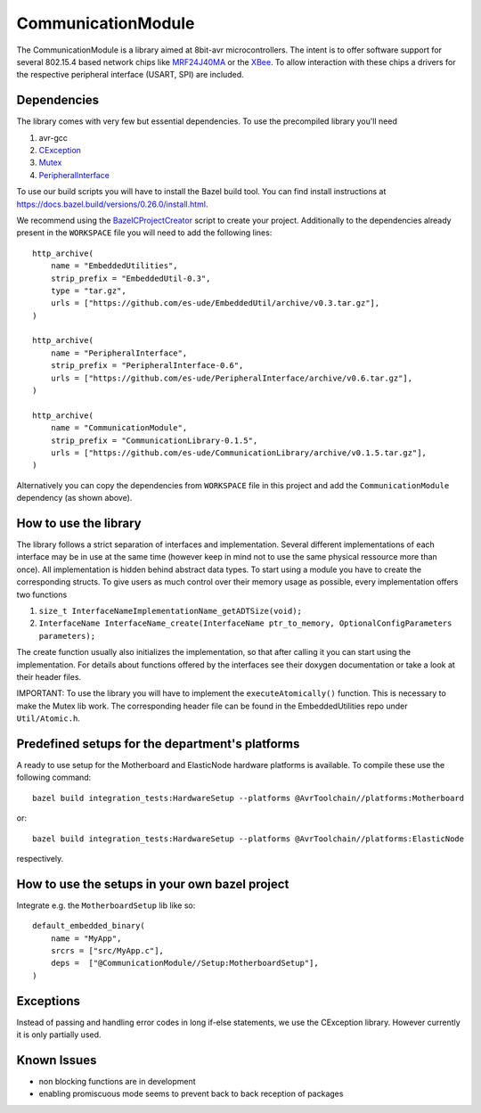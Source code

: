 =====================
CommunicationModule
=====================

.. image:: https://readthedocs.org/projects/communicationlibrary/badge/?version=latest
    :target: https://communicationlibrary.readthedocs.io/en/latest/?badge=latest
    :alt: Documentation Status

The CommunicationModule is a library aimed at 8bit-avr microcontrollers.
The intent is to offer software support for several 802.15.4 based network chips like MRF24J40MA_
or the XBee_. 
To allow interaction with these chips a drivers for the respective peripheral interface (USART, SPI) are included.

.. _MRF24J40MA: https://www.microchip.com/wwwproducts/en/MRF24J40MA
.. _XBee: https://docs.bazel.build/versions/0.26.0/install.html

Dependencies
------------
The library comes with very few but essential dependencies.
To use the precompiled library you'll need

1. avr-gcc
2. CException_
3. Mutex_
4. PeripheralInterface_

.. _CException: https://github.com/ThrowTheSwitch/CException
.. _Mutex: https://github.com/es-ude/EmbeddedUtil
.. _PeripheralInterface: https://github.com/es-ude/PeripheralInterface
.. _BazelCProjectCreator: https://github.com/es-ude/BazelCProjectCreator

To use our build scripts you will have to install the Bazel build tool.
You can find install instructions at https://docs.bazel.build/versions/0.26.0/install.html.

We recommend using the `BazelCProjectCreator`_ script
to create your project. Additionally to the dependencies already present in the ``WORKSPACE`` file
you will need to add the following lines::

    http_archive(
        name = "EmbeddedUtilities",
        strip_prefix = "EmbeddedUtil-0.3",
        type = "tar.gz",
        urls = ["https://github.com/es-ude/EmbeddedUtil/archive/v0.3.tar.gz"],
    )

    http_archive(
        name = "PeripheralInterface",
        strip_prefix = "PeripheralInterface-0.6",
        urls = ["https://github.com/es-ude/PeripheralInterface/archive/v0.6.tar.gz"],
    )
    
    http_archive(
        name = "CommunicationModule",
        strip_prefix = "CommunicationLibrary-0.1.5",
        urls = ["https://github.com/es-ude/CommunicationLibrary/archive/v0.1.5.tar.gz"],
    )

Alternatively you can copy the dependencies from ``WORKSPACE`` file
in this project and add the ``CommunicationModule`` dependency (as shown above).

How to use the library
----------------------
The library follows a strict separation of interfaces and implementation.
Several different implementations of each interface may be in use at the same time
(however keep in mind not to use the same physical ressource more than once).
All implementation is hidden behind abstract data types. To start using a module
you have to create the corresponding structs. To give users as much control over their memory usage as possible,
every implementation offers two functions

1. ``size_t InterfaceNameImplementationName_getADTSize(void);``
2. ``InterfaceName InterfaceName_create(InterfaceName ptr_to_memory, OptionalConfigParameters parameters);``

The create function usually also initializes the implementation, so that after
calling it you can start using the implementation.
For details about functions offered by the interfaces see their doxygen documentation
or take a look at their header files.

IMPORTANT: To use the library you will have to implement the ``executeAtomically()`` function.
This is necessary to make the Mutex lib work. The corresponding header file
can be found in the EmbeddedUtilities repo under ``Util/Atomic.h``.

Predefined setups for the department's platforms
------------------------------------------------
A ready to use setup for the Motherboard and ElasticNode hardware
platforms is available. To compile these use the following command::

    bazel build integration_tests:HardwareSetup --platforms @AvrToolchain//platforms:Motherboard
 
or::
    
    bazel build integration_tests:HardwareSetup --platforms @AvrToolchain//platforms:ElasticNode

respectively.

How to use the setups in your own bazel project
-----------------------------------------------
Integrate e.g. the ``MotherboardSetup`` lib like so::

    default_embedded_binary(
        name = "MyApp",
        srcrs = ["src/MyApp.c"],
        deps =  ["@CommunicationModule//Setup:MotherboardSetup"],
    )

Exceptions
----------

Instead of passing and handling error codes in long if-else statements, we use
the CException library. However currently it is only partially used.

Known Issues
------------
* non blocking functions are in development
* enabling promiscuous mode seems to prevent back to back reception of packages


